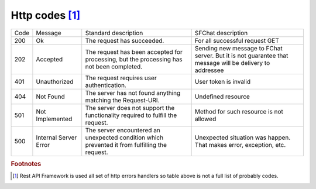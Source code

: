 Http codes [#f1]_
=================

.. tabularcolumns:: |p{2cm}|p{3cm}|p{5cm}|p{5cm}|
.. list-table::
    
    * - Code
      - Message
      - Standard description
      - SFChat description

    * - 200
      - Ok
      - The request has succeeded.
      - For all successful request GET

    * - 202
      - Accepted
      - The request has been accepted for processing, but the processing has not been completed. 
      - Sending new message to FChat server. But it is not guarantee that message will be delivery to addressee

    * - 401
      - Unauthorized
      - The request requires user authentication. 
      - User token is invalid

    * - 404
      - Not Found
      - The server has not found anything matching the Request-URI.
      - Undefined resource

    * - 501
      - Not Implemented
      - The server does not support the functionality required to fulfill the request. 
      - Method for such resource is not allowed

    * - 500
      - Internal Server Error
      - The server encountered an unexpected condition which prevented it from fulfilling the request.
      - Unexpected situation was happen. That makes error, exception, etc. 
  

.. rubric:: Footnotes

.. [#f1] Rest API Framework is used all set of http errors handlers so table above is not a full list of probably codes.
